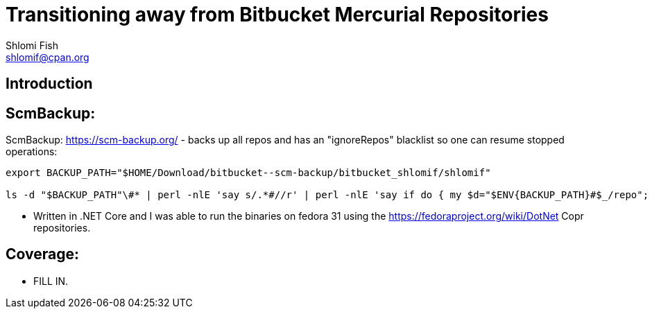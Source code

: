 Transitioning away from Bitbucket Mercurial Repositories
========================================================
Shlomi Fish <shlomif@cpan.org>
:Date: 2019-06-10
:Revision: $Id$

[id="intro"]
Introduction
------------

[id="ScmBackup"]
ScmBackup:
----------

ScmBackup: https://scm-backup.org/ - backs up all repos and has an "ignoreRepos" blacklist
so one can resume stopped operations:

----------
export BACKUP_PATH="$HOME/Download/bitbucket--scm-backup/bitbucket_shlomif/shlomif"

ls -d "$BACKUP_PATH"\#* | perl -nlE 'say s/.*#//r' | perl -nlE 'say if do { my $d="$ENV{BACKUP_PATH}#$_/repo"; -d "$d/.hg" or -d "$d/branches"}' | perl -lnE 'say " " x 8 . "- " . $_;' | "$EDITOR" -
----------

* Written in .NET Core and I was able to run the binaries on fedora 31 using the https://fedoraproject.org/wiki/DotNet
Copr repositories.

[id="coverage"]
Coverage:
---------

* FILL IN.
